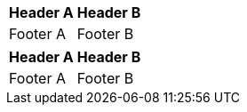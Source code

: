 [options="header,footer,autowidth"]
|===
|Header A |Header B
|Footer A |Footer B
|===

// options can be shorted to opts
[opts="header,footer,autowidth"]
|===
|Header A |Header B
|Footer A |Footer B
|===